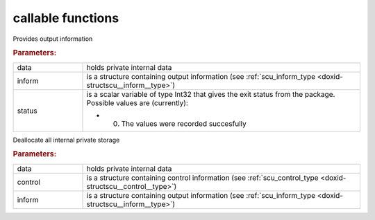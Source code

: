 .. _global:

callable functions
------------------

.. index:: pair: function; scu_information
.. _doxid-galahad__scu_8h_1ad52752848139c1772e7d5bb4aa2a3f6d:

.. ref-code-block:: julia
	:class: doxyrest-title-code-block

        function scu_information(data, inform, status)

Provides output information

.. rubric:: Parameters:

.. list-table::
	:widths: 20 80

	*
		- data

		- holds private internal data

	*
		- inform

		- is a structure containing output information (see :ref:`scu_inform_type <doxid-structscu__inform__type>`)

	*
		- status

		-
		  is a scalar variable of type Int32 that gives the exit status from the package. Possible values are (currently):

		  * 0. The values were recorded succesfully

.. index:: pair: function; scu_terminate
.. _doxid-galahad__scu_8h_1a6fc2d5a0cb41e7c912661c5101d2ffad:

.. ref-code-block:: julia
	:class: doxyrest-title-code-block

        function scu_terminate(data, control, inform)

Deallocate all internal private storage

.. rubric:: Parameters:

.. list-table::
	:widths: 20 80

	*
		- data

		- holds private internal data

	*
		- control

		- is a structure containing control information (see :ref:`scu_control_type <doxid-structscu__control__type>`)

	*
		- inform

		- is a structure containing output information (see :ref:`scu_inform_type <doxid-structscu__inform__type>`)
